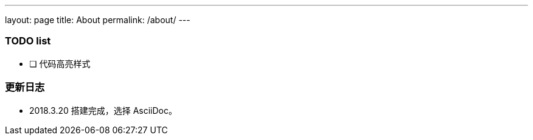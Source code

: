 ---
layout: page
title: About
permalink: /about/
---

=== TODO list ===

- [ ] 代码高亮样式

=== 更新日志 ===

* 2018.3.20 搭建完成，选择 AsciiDoc。
